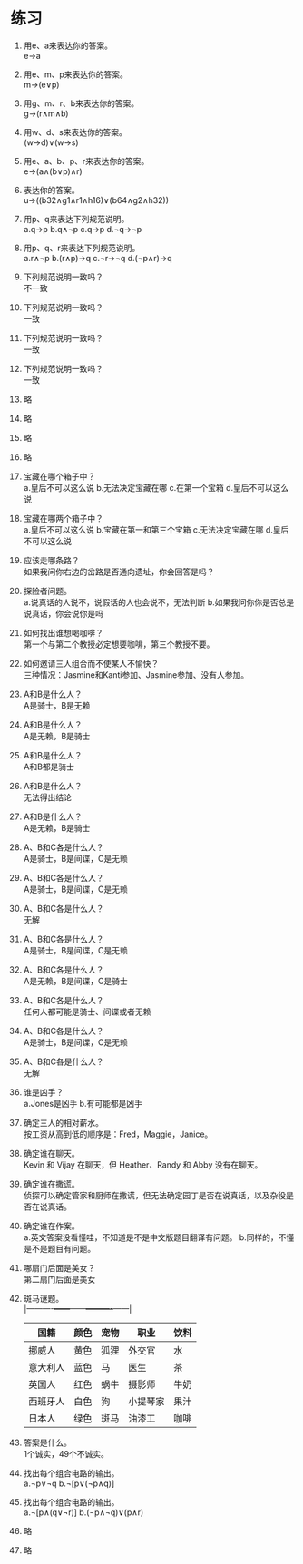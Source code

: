 * 练习


1. 用e、a来表达你的答案。\\
   e->a

2. 用e、m、p来表达你的答案。\\
   m->(e∨p)

3. 用g、m、r、b来表达你的答案。\\
   g->(r∧m∧b)

4. 用w、d、s来表达你的答案。\\
   (w->d)∨(w->s)

5. 用e、a、b、p、r来表达你的答案。\\
   e->(a∧(b∨p)∧r)

6. 表达你的答案。\\
   u->((b32∧g1∧r1∧h16)∨(b64∧g2∧h32))

7. 用p、q来表达下列规范说明。\\
   a.q->p b.q∧¬p c.q->p d.¬q->¬p

8. 用p、q、r来表达下列规范说明。\\
   a.r∧¬p b.(r∧p)->q c.¬r->¬q d.(¬p∧r)->q

9. 下列规范说明一致吗？\\
   不一致

10. 下列规范说明一致吗？\\
    一致

11. 下列规范说明一致吗？\\
    一致

12. 下列规范说明一致吗？\\
    一致

13. 略
14. 略
15. 略
16. 略

17. 宝藏在哪个箱子中？\\
    a.皇后不可以这么说 b.无法决定宝藏在哪 c.在第一个宝箱 d.皇后不可以这么说

18. 宝藏在哪两个箱子中？\\
    a.皇后不可以这么说 b.宝藏在第一和第三个宝箱 c.无法决定宝藏在哪 d.皇后不可以这么说

19. 应该走哪条路？\\
    如果我问你右边的岔路是否通向遗址，你会回答是吗？

20. 探险者问题。\\
    a.说真话的人说不，说假话的人也会说不，无法判断 b.如果我问你你是否总是说真话，你会说你是吗

21. 如何找出谁想喝咖啡？\\
    第一个与第二个教授必定想要咖啡，第三个教授不要。

22. 如何邀请三人组合而不使某人不愉快？\\
    三种情况：Jasmine和Kanti参加、Jasmine参加、没有人参加。

23. A和B是什么人？\\
    A是骑士，B是无赖

24. A和B是什么人？\\
    A是无赖，B是骑士

25. A和B是什么人？\\
    A和B都是骑士

26. A和B是什么人？\\
    无法得出结论

27. A和B是什么人？\\
    A是无赖，B是骑士

28. A、B和C各是什么人？\\
    A是骑士，B是间谍，C是无赖

29. A、B和C各是什么人？\\
    A是骑士，B是间谍，C是无赖

30. A、B和C各是什么人？\\
    无解

31. A、B和C各是什么人？\\
    A是骑士，B是间谍，C是无赖

32. A、B和C各是什么人？\\
    A是无赖，B是间谍，C是骑士

33. A、B和C各是什么人？\\
    任何人都可能是骑士、间谍或者无赖

34. A、B和C各是什么人？\\
    A是骑士，B是间谍，C是无赖

35. A、B和C各是什么人？\\
    无解

36. 谁是凶手？\\
    a.Jones是凶手 b.有可能都是凶手

37. 确定三人的相对薪水。\\
    按工资从高到低的顺序是：Fred，Maggie，Janice。

38. 确定谁在聊天。\\
    Kevin 和 Vijay 在聊天，但 Heather、Randy 和 Abby 没有在聊天。

39. 确定谁在撒谎。\\
    侦探可以确定管家和厨师在撒谎，但无法确定园丁是否在说真话，以及杂役是否在说真话。

40. 确定谁在作案。\\
    a.英文答案没看懂哇，不知道是不是中文版题目翻译有问题。 b.同样的，不懂是不是题目有问题。

41. 哪扇门后面是美女？\\
    第二扇门后面是美女

42. 斑马谜题。\\
    |----------+------+------+----------+------|
    | 国籍     | 颜色 | 宠物 | 职业     | 饮料 |
    |----------+------+------+----------+------|
    | 挪威人   | 黄色 | 狐狸 | 外交官   | 水   |
    | 意大利人 | 蓝色 | 马   | 医生     | 茶   |
    | 英国人   | 红色 | 蜗牛 | 摄影师   | 牛奶 |
    | 西班牙人 | 白色 | 狗   | 小提琴家 | 果汁 |
    | 日本人   | 绿色 | 斑马 | 油漆工   | 咖啡 |
    |----------+------+------+----------+------|

43. 答案是什么。\\
    1个诚实，49个不诚实。

44. 找出每个组合电路的输出。\\
    a.¬p∨¬q b.¬[p∨(¬p∧q)]

45. 找出每个组合电路的输出。\\
    a.¬[p∧(q∨¬r)] b.(¬p∧¬q)∨(p∧r)

46. 略
47. 略
